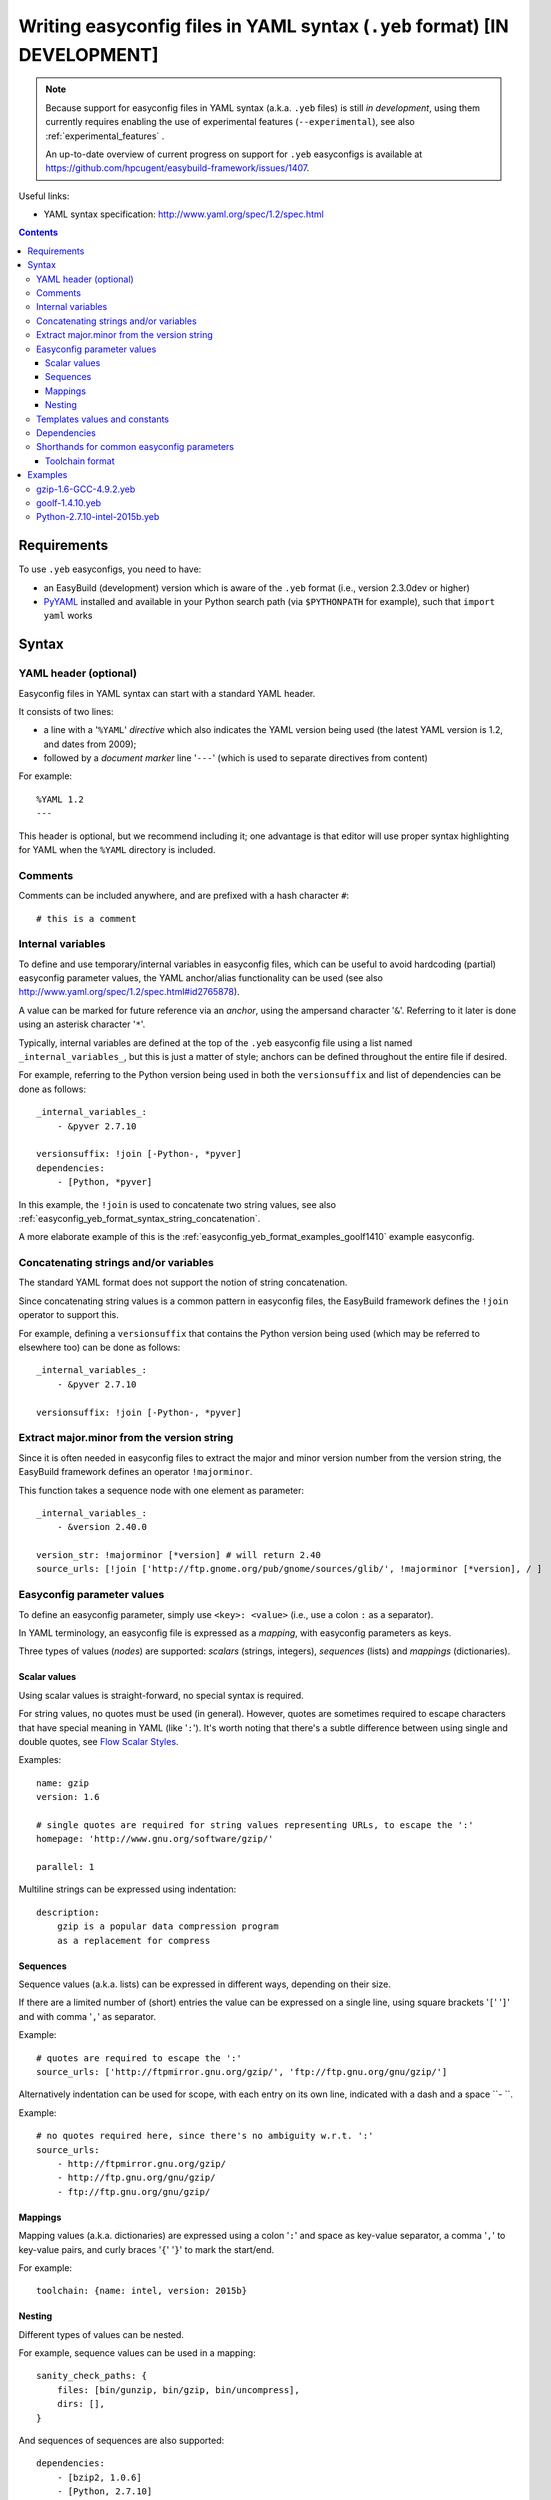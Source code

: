 .. _easyconfig_yeb_format:

Writing easyconfig files in YAML syntax (``.yeb`` format) **[IN DEVELOPMENT]**
==============================================================================

.. note::
    Because support for easyconfig files in YAML syntax (a.k.a. ``.yeb`` files) is still *in development*,
    using them currently requires enabling the use of experimental features (``--experimental``),
    see also :ref:`experimental_features` .

    An up-to-date overview of current progress on support for ``.yeb`` easyconfigs is available at
    https://github.com/hpcugent/easybuild-framework/issues/1407.

Useful links:

* YAML syntax specification: http://www.yaml.org/spec/1.2/spec.html

.. contents::
    :depth: 3
    :backlinks: none

.. _easyconfig_yeb_format_requirements:

Requirements
------------

To use ``.yeb`` easyconfigs, you need to have:

* an EasyBuild (development) version which is aware of the ``.yeb`` format (i.e., version 2.3.0dev or higher)
* `PyYAML <https://pypi.python.org/pypi/PyYAML>`_ installed and available in your Python search path
  (via ``$PYTHONPATH`` for example), such that ``import yaml`` works

.. _easyconfig_yeb_format_syntax:

Syntax
------

.. _easyconfig_yeb_format_syntax_YAML_header:

YAML header (optional)
~~~~~~~~~~~~~~~~~~~~~~

Easyconfig files in YAML syntax can start with a standard YAML header.

It consists of two lines:

* a line with a '``%YAML``' *directive* which also indicates the YAML version being used
  (the latest YAML version is 1.2, and dates from 2009);
* followed by a *document marker* line '``---``' (which is used to separate directives from content)

For example::

    %YAML 1.2
    ---

This header is optional, but we recommend including it; one advantage is that editor will use proper syntax
highlighting for YAML when the ``%YAML`` directory is included.

.. _easyconfig_yeb_format_syntax_comments:

Comments
~~~~~~~~

Comments can be included anywhere, and are prefixed with a hash character ``#``::

    # this is a comment


.. _easyconfig_yeb_format_syntax_internal_variables:

Internal variables
~~~~~~~~~~~~~~~~~~

To define and use temporary/internal variables in easyconfig files, which can be useful to avoid hardcoding (partial)
easyconfig parameter values, the YAML anchor/alias functionality can be used
(see also http://www.yaml.org/spec/1.2/spec.html#id2765878).

A value can be marked for future reference via an *anchor*, using the ampersand character '``&``'.
Referring to it later is done using an asterisk character '``*``'.

Typically, internal variables are defined at the top of the ``.yeb`` easyconfig file using a list named
``_internal_variables_``, but this is just a matter of style; anchors can be defined throughout the entire file if
desired.

For example, referring to the Python version being used in both the ``versionsuffix`` and list of dependencies can
be done as follows::

    _internal_variables_:
        - &pyver 2.7.10

    versionsuffix: !join [-Python-, *pyver]
    dependencies:
        - [Python, *pyver]

In this example, the ``!join`` is used to concatenate two string values,
see also :ref:`easyconfig_yeb_format_syntax_string_concatenation`.

A more elaborate example of this is the :ref:`easyconfig_yeb_format_examples_goolf1410` example easyconfig.


.. _easyconfig_yeb_format_syntax_string_concatenation:

Concatenating strings and/or variables
~~~~~~~~~~~~~~~~~~~~~~~~~~~~~~~~~~~~~~

The standard YAML format does not support the notion of string concatenation.

Since concatenating string values is a common pattern in easyconfig files, the EasyBuild framework
defines the ``!join`` operator to support this.

For example, defining a ``versionsuffix`` that contains the Python version being used (which may be referred to
elsewhere too) can be done as follows::

    _internal_variables_:
        - &pyver 2.7.10

    versionsuffix: !join [-Python-, *pyver]

.. _easyconfig_yeb_format_syntax_version_majorminor:

Extract major.minor from the version string
~~~~~~~~~~~~~~~~~~~~~~~~~~~~~~~~~~~~~~~~~~~~

Since it is often needed in easyconfig files to extract the major and minor version number from the version string, the
EasyBuild framework defines an operator ``!majorminor``.

This function takes a sequence node with one element as parameter::

    _internal_variables_:
        - &version 2.40.0

    version_str: !majorminor [*version] # will return 2.40
    source_urls: [!join ['http://ftp.gnome.org/pub/gnome/sources/glib/', !majorminor [*version], / ]


.. _easyconfig_yeb_format_syntax_easyconfig_parameters:

Easyconfig parameter values
~~~~~~~~~~~~~~~~~~~~~~~~~~~

To define an easyconfig parameter, simply use ``<key>: <value>`` (i.e., use a colon ``:`` as a separator).

In YAML terminology, an easyconfig file is expressed as a *mapping*, with easyconfig parameters as keys.

Three types of values (*nodes*) are supported: *scalars* (strings, integers), *sequences* (lists) and *mappings*
(dictionaries).

.. _easyconfig_yeb_format_syntax_scalars:

Scalar values
#############

Using scalar values is straight-forward, no special syntax is required.

For string values, no quotes must be used (in general).
However, quotes are sometimes required to escape characters that have special meaning in YAML (like '``:``').
It's worth noting that there's a subtle difference between using single and double quotes, see
`Flow Scalar Styles <http://www.yaml.org/spec/1.2/spec.html#id2786942>`_.

Examples::

    name: gzip
    version: 1.6

    # single quotes are required for string values representing URLs, to escape the ':'
    homepage: 'http://www.gnu.org/software/gzip/'

    parallel: 1

Multiline strings can be expressed using indentation::

    description:
        gzip is a popular data compression program
        as a replacement for compress

.. _easyconfig_yeb_format_syntax_sequences:

Sequences
#########

Sequence values (a.k.a. lists) can be expressed in different ways, depending on their size.

If there are a limited number of (short) entries the value can be expressed on a single line,
using square brackets '``[``' '``]``' and with comma '``,``' as separator.

Example::

    # quotes are required to escape the ':'
    source_urls: ['http://ftpmirror.gnu.org/gzip/', 'ftp://ftp.gnu.org/gnu/gzip/']

Alternatively indentation can be used for scope, with each entry on its own line,
indicated with a dash and a space ``- ``.

Example::

    # no quotes required here, since there's no ambiguity w.r.t. ':'
    source_urls:
        - http://ftpmirror.gnu.org/gzip/
        - http://ftp.gnu.org/gnu/gzip/
        - ftp://ftp.gnu.org/gnu/gzip/

.. _easyconfig_yeb_format_syntax_mappings:

Mappings
########

Mapping values (a.k.a. dictionaries) are expressed using a colon '``:``' and space as key-value separator,
a comma '``,``' to key-value pairs, and curly braces '``{``' '``}``' to mark the start/end.

For example::

    toolchain: {name: intel, version: 2015b}

.. _easyconfig_yeb_format_syntax_nesting:

Nesting
#######

Different types of values can be nested.

For example, sequence values can be used in a mapping::

    sanity_check_paths: {
        files: [bin/gunzip, bin/gzip, bin/uncompress],
        dirs: [],
    }

And sequences of sequences are also supported::

    dependencies:
        - [bzip2, 1.0.6]
        - [Python, 2.7.10]


.. _easyconfig_yeb_format_syntax_template_values_constants:

Templates values and constants
~~~~~~~~~~~~~~~~~~~~~~~~~~~~~~

Template values can be specified as a part of string values, using ``%(template_name)``.

Template constants are injected by the easyconfig ``.yeb`` parser as *node anchors*,
and can be referred to with an *alias node*, i.e. using an asterisk ``*``.

For example::

    source_urls: [*GNU_SOURCE]
    sources: ['%(name)s-%(version)s.tar.gz']  # equivalent with [*SOURCE_TAR_GZ]

See also :ref:`easyconfig_param_templates`.

.. _easyconfig_yeb_format_syntax_dependencies:

Dependencies
~~~~~~~~~~~~

We updated the way dependencies are specified to match with the new toolchain format (:ref:`easyconfig_yeb_format_new`)
The format is a bit more verbose than before, but easier to read. Each dependency is a list entry, indicated by a dash
and space (- ). Each entry can specify a ``name: version`` key-value pair, and a ``versionsuffix`` and ``toolchain``.
Only the ``name: version`` pair is required.

A straightforward example::

    dependencies:
        - libreadline: 6.3
        - Tcl: 8.6.4

    builddependencies:
        # empty versionsuffix, different toolchain (GCC/4.9.2)
        - CMake: 3.2.2
          toolchain: GCC, 4.9.2

A more complicated example from a toolchain easyconfig, where also the ``!join`` operator
(see :ref:`easyconfig_yeb_format_syntax_string_concatenation`) and internal variables
(see :ref:`easyconfig_yeb_format_syntax_internal_variables`) are used::

    _internal_variables_:
        - &comp_name GCC
        - &comp_version 4.7.2
        - &comp [*comp_name, *comp_version]

        - & OpenBLAS
        - &blasver 0.2.6
        - &blas !join [*blaslib, -, *blasver]
        - &blas_suff -LAPACK-3.4.2

        - &comp_mpi_tc [gompi, 1.4.10]

    dependencies:
        - *comp_name: *comp_version
        - OpenMPI: 1.6.4
          toolchain: *comp
        - *blaslib: *blasver
          versionsuffix: *blas_suff
          toolchain: *comp_mpi_tc
        - FFTW: 3.3.3
          toolchain: *comp_mpi_tc
        - ScaLAPACK: 2.0.2
          versionsuffix: !join [-, *blas, *blas_suff]
          toolchain: *comp_mpi_tc

For the full version of this easyconfig file, see the example ``.yeb`` easyconfig
:ref:`easyconfig_yeb_format_examples_goolf1410`.

.. _easyconfig_yeb_format_new:

Shorthands for common easyconfig parameters
~~~~~~~~~~~~~~~~~~~~~~~~~~~~~~~~~~~~~~~~~~~

Toolchain format
################

The easyconfig parameter ``toolchain`` in .eb files is defined as a dictionary ``{'name':'foo', 'version':'bar'}``. In
the .yeb format, this can be done much easier by just using ``name, version``. E.g::

    toolchain = {'name':'intel', 'version':'2015b'}

becomes::

    toolchain: intel, 2015b

.. _easyconfig_yeb_format_examples:

Examples
--------

.. _easyconfig_yeb_format_examples_gzip16_GCC492:

gzip-1.6-GCC-4.9.2.yeb
~~~~~~~~~~~~~~~~~~~~~~

Example easyconfig for gzip v1.6 using the ``GCC/4.9.2`` toolchain.

.. code::

    %YAML 1.2
    ---
    easyblock: ConfigureMake

    name: gzip
    version: 1.6

    homepage: 'http://www.gnu.org/software/gzip/'
    description:
        gzip is a popular data compression program
        as a replacement for compress

    toolchain: GCC, 4.9.2

    # http://ftp.gnu.org/gnu/gzip/gzip-1.6.tar.gz
    source_urls: [*GNU_SOURCE]
    sources: [%(name)s-%(version)s.tar.gz]

    # make sure the gzip, gunzip and compress binaries are available after installation
    sanity_check_paths: {
        files: [bin/gunzip, bin/gzip, bin/uncompress],
        dirs: [],
    }

    moduleclass: tools

.. _easyconfig_yeb_format_examples_goolf1410:

goolf-1.4.10.yeb
~~~~~~~~~~~~~~~~

Easyconfig file in YAML syntax for the goolf v1.4.10 toolchain.

.. code::

    _internal_variables_:
        - &version 1.4.10

        - &comp_name GCC
        - &comp_version 4.7.2
        - &comp [*comp_name, *comp_version]

        - &blaslib OpenBLAS
        - &blasver 0.2.6
        - &blas !join [*blaslib, -, *blasver]
        - &blas_suff -LAPACK-3.4.2

        - &comp_mpi_tc [gompi, *version]


    easyblock: Toolchain

    name: goolf
    version: *version

    homepage: (none)
    description: |
        GNU Compiler Collection (GCC) based compiler toolchain, including
        OpenMPI for MPI support, OpenBLAS (BLAS and LAPACK support), FFTW and ScaLAPACK.

    toolchain: {name: dummy, version: dummy}

    # compiler toolchain dependencies
    # we need GCC and OpenMPI as explicit dependencies instead of gompi toolchain
    # because of toolchain preperation functions
        dependencies:
            - *comp_name: *comp_version
            - OpenMPI: 1.6.4
              toolchain: *comp
            - *blaslib: *blasver
              versionsuffix: *blas_suff
              toolchain: *comp_mpi_tc
            - FFTW: 3.3.3
              toolchain: *comp_mpi_tc
            - ScaLAPACK: 2.0.2
              versionsuffix: !join [-, *blas, *blas_suff]
              toolchain: *comp_mpi_tc

    moduleclass: toolchain



Python-2.7.10-intel-2015b.yeb
~~~~~~~~~~~~~~~~~~~~~~~~~~~~~

.. code::

    _internal_variables_:
        - &numpyversion 1.9.2
        - &scipyversion 0.15.1

    easyblock: ConfigureMake

    name: Python
    version: 2.7.10

    homepage: http://python.org/
    description: |
        Python is a programming language that lets you work more quickly and integrate your systems
        more effectively.

    toolchain: intel, 2015b
    toolchainopts: {pic: True, opt: True, optarch: True}

    source_urls: ['http://www.python.org/ftp/python/%(version)s/']
    sources: [*SOURCE_TGZ]

    # python needs bzip2 to build the bz2 package
    dependencies: [
        - bzip2: 1.0.6
        - zlib: 1.2.8
        - libreadline: 6.3
        - ncurses: 5.9
        - SQLite: 3.8.10.2
        - Tk: 8.4.6
          versionsuffix: -no-X11
      # - OpenSSL: 1.0.1m
      #   OS dependency should be preferred if the os version is more recent then this version, its
      #   nice to have an up to date openssl for security reasons
    ]

    osdependencies: [[openssl-devel, libssl-dev, libopenssl-devel]]

    # order is important!
    # package versions updated May 28th 2015
    exts_list: [
        [setuptools, '16.0', {
            source_urls: ["https://pypi.python.org/packages/source/s/setuptools/"],
        }],
        [pip, 7.0.1, {
            source_urls: ["https://pypi.python.org/packages/source/p/pip/"],
        }],
        [nose, 1.3.6, {
            source_urls: ["https://pypi.python.org/packages/source/n/nose/"],
        }],
        [numpy, *numpyversion, {
            source_urls: [
                [!join ["http://sourceforge.net/projects/numpy/files/NumPy/", *numpyversion], download]
            ],
            patches: [
                numpy-1.8.0-mkl.patch, # % numpyversion,
            ],
        }],
        [scipy, *scipyversion, {
            source_urls: [
                [!join ["http://sourceforge.net/projects/scipy/files/scipy/", *scipyversion], download]],
        }],
        [blist, 1.3.6, {
            source_urls: ["https://pypi.python.org/packages/source/b/blist/"],
        }],
        [mpi4py, 1.3.1, {
            source_urls: ["http://bitbucket.org/mpi4py/mpi4py/downloads/"],
        }],
        [paycheck, 1.0.2, {
            source_urls: ["https://pypi.python.org/packages/source/p/paycheck/"],
        }],
        [argparse, 1.3.0, {
            source_urls: ["https://pypi.python.org/packages/source/a/argparse/"],
        }],
        [pbr, 1.0.1, {
            source_urls: ["https://pypi.python.org/packages/source/p/pbr/"],
        }],
        [lockfile, 0.10.2, {
            source_urls: ["https://pypi.python.org/packages/source/l/lockfile/"],
        }],
        [Cython, '0.22', {
            source_urls: ["http://www.cython.org/release/"],
        }],
        [six, 1.9.0, {
            source_urls: ["https://pypi.python.org/packages/source/s/six/"],
        }],
        [dateutil, 2.4.2, {
            source_tmpl: python-%(name)s-%(version)s.tar.gz,
            source_urls: ["https://pypi.python.org/packages/source/p/python-dateutil/"],
        }],
        [deap, 1.0.2, {
            # escaped with quotes because yaml values can't start with %
            source_tmpl: "%(name)s-%(version)s.post2.tar.gz",
            source_urls: ["https://pypi.python.org/packages/source/d/deap/"],
        }],
        [decorator, 3.4.2, {
            source_urls: ["https://pypi.python.org/packages/source/d/decorator/"],
        }],
        [arff, 2.0.2, {
            source_tmpl: liac-%(name)s-%(version)s.zip,
            source_urls: ["https://pypi.python.org/packages/source/l/liac-arff/"],
        }],
        [pycrypto, 2.6.1, {
            modulename: Crypto,
            source_urls: ["http://ftp.dlitz.net/pub/dlitz/crypto/pycrypto/"],
        }],
        [ecdsa, '0.13', {
            source_urls: ["https://pypi.python.org/packages/source/e/ecdsa/"],
        }],
        [paramiko, 1.15.2, {
            source_urls: ["https://pypi.python.org/packages/source/p/paramiko/"],
        }],
        [pyparsing, 2.0.3, {
            source_urls: ["https://pypi.python.org/packages/source/p/pyparsing/"],
        }],
        [netifaces, 0.10.4, {
            source_urls: ["https://pypi.python.org/packages/source/n/netifaces"],
        }],
        [netaddr, 0.7.14, {
            source_urls: ["https://pypi.python.org/packages/source/n/netaddr"],
        }],
        [mock, 1.0.1, {
            source_urls: ["https://pypi.python.org/packages/source/m/mock"],
        }],
        [pytz, '2015.4', {
            source_urls: ["https://pypi.python.org/packages/source/p/pytz"],
        }],
        [pandas, 0.16.1, {
            source_urls: ["https://pypi.python.org/packages/source/p/pandas"],
        }],
    ]

    moduleclass: lang
